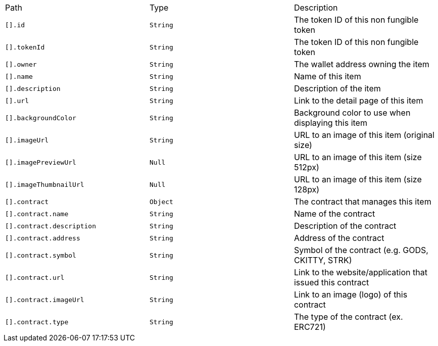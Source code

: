 |===
|Path|Type|Description
|`+[].id+`
|`+String+`
|The token ID of this non fungible token
|`+[].tokenId+`
|`+String+`
|The token ID of this non fungible token
|`+[].owner+`
|`+String+`
|The wallet address owning the item
|`+[].name+`
|`+String+`
|Name of this item
|`+[].description+`
|`+String+`
|Description of the item
|`+[].url+`
|`+String+`
|Link to the detail page of this item
|`+[].backgroundColor+`
|`+String+`
|Background color to use when displaying this item
|`+[].imageUrl+`
|`+String+`
|URL to an image of this item (original size)
|`+[].imagePreviewUrl+`
|`+Null+`
|URL to an image of this item (size 512px)
|`+[].imageThumbnailUrl+`
|`+Null+`
|URL to an image of this item (size 128px)
|`+[].contract+`
|`+Object+`
|The contract that manages this item
|`+[].contract.name+`
|`+String+`
|Name of the contract
|`+[].contract.description+`
|`+String+`
|Description of the contract
|`+[].contract.address+`
|`+String+`
|Address of the contract
|`+[].contract.symbol+`
|`+String+`
|Symbol of the contract (e.g. GODS, CKITTY, STRK)
|`+[].contract.url+`
|`+String+`
|Link to the website/application that issued this contract
|`+[].contract.imageUrl+`
|`+String+`
|Link to an image (logo) of this contract
|`+[].contract.type+`
|`+String+`
|The type of the contract (ex. ERC721)
|===